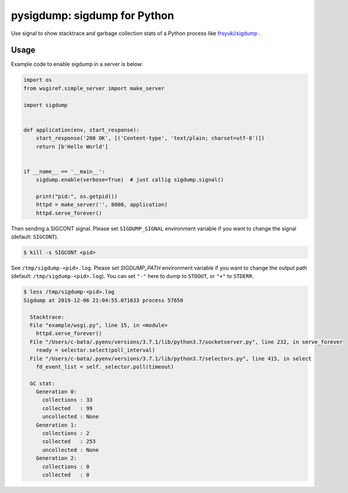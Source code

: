 pysigdump: sigdump for Python
=============================

Use signal to show stacktrace and garbage collection stats of a Python process like `frsyuki/sigdump <https://github.com/frsyuki/sigdump>`_ .

Usage
-----

Example code to enable sigdump in a server is below:

.. code-block:: python

   import os
   from wsgiref.simple_server import make_server

   import sigdump


   def application(env, start_response):
       start_response('200 OK', [('Content-type', 'text/plain; charset=utf-8')])
       return [b'Hello World']


   if __name__ == '__main__':
       sigdump.enable(verbose=True)  # just callig sigdump.signal()

       print("pid:", os.getpid())
       httpd = make_server('', 8000, application)
       httpd.serve_forever()

Then sending a SIGCONT signal.
Please set ``SIGDUMP_SIGNAL`` environment variable if you want to change the signal (default: ``SIGCONT``).

.. code-block:: console

   $ kill -s SIGCONT <pid>

See ``/tmp/sigdump-<pid>.log``.
Please set `SIGDUMP_PATH` environment variable if you want to change the output path (default: ``/tmp/sigdump-<pid>.log``).
You can set ``"-"`` here to dump to ``STDOUT``, or ``"+"`` to ``STDERR``.

.. code-block:: console

   $ less /tmp/sigdump-<pid>.log
   Sigdump at 2019-12-06 21:04:55.071633 process 57650

     Stacktrace:
     File "example/wsgi.py", line 15, in <module>
       httpd.serve_forever()
     File "/Users/c-bata/.pyenv/versions/3.7.1/lib/python3.7/socketserver.py", line 232, in serve_forever
       ready = selector.select(poll_interval)
     File "/Users/c-bata/.pyenv/versions/3.7.1/lib/python3.7/selectors.py", line 415, in select
       fd_event_list = self._selector.poll(timeout)

     GC stat:
       Generation 0:
         collections : 33
         collected   : 99
         uncollected : None
       Generation 1:
         collections : 2
         collected   : 253
         uncollected : None
       Generation 2:
         collections : 0
         collected   : 0

